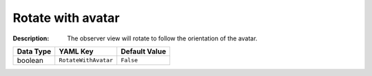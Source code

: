 .. _#/properties/Environment/properties/Player/properties/Observer/properties/RotateWithAvatar:

.. #/properties/Environment/properties/Player/properties/Observer/properties/RotateWithAvatar

Rotate with avatar
==================

:Description: The observer view will rotate to follow the orientation of the avatar.

.. list-table::

   * - **Data Type**
     - **YAML Key**
     - **Default Value**
   * - boolean
     - ``RotateWithAvatar``
     - ``False``


